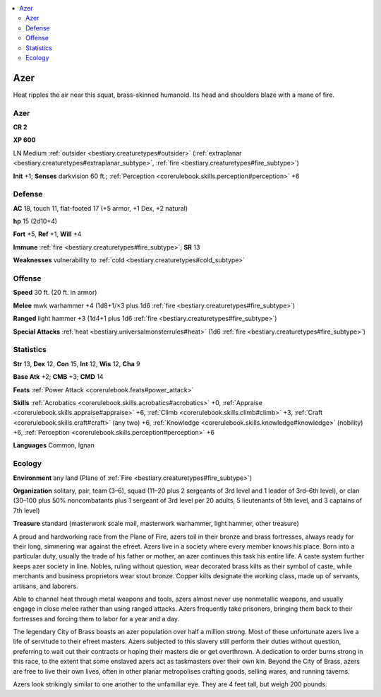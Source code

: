 
.. _`bestiary2.azer`:

.. contents:: \ 

.. _`bestiary2.azer#azer`:

Azer
*****

Heat ripples the air near this squat, brass-skinned humanoid. Its head and shoulders blaze with a mane of fire.

Azer
=====

**CR 2** 

\ **XP 600**

LN Medium :ref:`outsider <bestiary.creaturetypes#outsider>`\  (:ref:`extraplanar <bestiary.creaturetypes#extraplanar_subtype>`\ , :ref:`fire <bestiary.creaturetypes#fire_subtype>`\ )

\ **Init**\  +1; \ **Senses**\  darkvision 60 ft.; :ref:`Perception <corerulebook.skills.perception#perception>`\  +6

.. _`bestiary2.azer#defense`:

Defense
========

\ **AC**\  18, touch 11, flat-footed 17 (+5 armor, +1 Dex, +2 natural)

\ **hp**\  15 (2d10+4)

\ **Fort**\  +5, \ **Ref**\  +1, \ **Will**\  +4

\ **Immune**\  :ref:`fire <bestiary.creaturetypes#fire_subtype>`\ ; \ **SR**\  13

\ **Weaknesses**\  vulnerability to :ref:`cold <bestiary.creaturetypes#cold_subtype>`

.. _`bestiary2.azer#offense`:

Offense
========

\ **Speed**\  30 ft. (20 ft. in armor)

\ **Melee**\  mwk warhammer +4 (1d8+1/×3 plus 1d6 :ref:`fire <bestiary.creaturetypes#fire_subtype>`\ )

\ **Ranged**\  light hammer +3 (1d4+1 plus 1d6 :ref:`fire <bestiary.creaturetypes#fire_subtype>`\ )

\ **Special Attacks**\  :ref:`heat <bestiary.universalmonsterrules#heat>`\  (1d6 :ref:`fire <bestiary.creaturetypes#fire_subtype>`\ )

.. _`bestiary2.azer#statistics`:

Statistics
===========

\ **Str**\  13, \ **Dex**\  12, \ **Con**\  15, \ **Int**\  12, \ **Wis**\  12, \ **Cha**\  9

\ **Base Atk**\  +2; \ **CMB**\  +3; \ **CMD**\  14

\ **Feats**\  :ref:`Power Attack <corerulebook.feats#power_attack>`

\ **Skills**\  :ref:`Acrobatics <corerulebook.skills.acrobatics#acrobatics>`\  +0, :ref:`Appraise <corerulebook.skills.appraise#appraise>`\  +6, :ref:`Climb <corerulebook.skills.climb#climb>`\  +3, :ref:`Craft <corerulebook.skills.craft#craft>`\  (any two) +6, :ref:`Knowledge <corerulebook.skills.knowledge#knowledge>`\  (nobility) +6, :ref:`Perception <corerulebook.skills.perception#perception>`\  +6

\ **Languages**\  Common, Ignan 

.. _`bestiary2.azer#ecology`:

Ecology
========

\ **Environment**\  any land (Plane of :ref:`Fire <bestiary.creaturetypes#fire_subtype>`\ )

\ **Organization**\  solitary, pair, team (3–6), squad (11–20 plus 2 sergeants of 3rd level and 1 leader of 3rd–6th level), or clan (30–100 plus 50% noncombatants plus 1 sergeant of 3rd level per 20 adults, 5 lieutenants of 5th level, and 3 captains of 7th level)

\ **Treasure**\  standard (masterwork scale mail, masterwork warhammer, light hammer, other treasure)

A proud and hardworking race from the Plane of Fire, azers toil in their bronze and brass fortresses, always ready for their long, simmering war against the efreet. Azers live in a society where every member knows his place. Born into a particular duty, usually the trade of his father or mother, an azer continues this task his entire life. A caste system further keeps azer society in line. Nobles, ruling without question, wear decorated brass kilts as their symbol of caste, while merchants and business proprietors wear stout bronze. Copper kilts designate the working class, made up of servants, artisans, and laborers. 

Able to channel heat through metal weapons and tools, azers almost never use nonmetallic weapons, and usually engage in close melee rather than using ranged attacks. Azers frequently take prisoners, bringing them back to their fortresses and forcing them to labor for a year and a day.

The legendary City of Brass boasts an azer population over half a million strong. Most of these unfortunate azers live a life of servitude to their efreet masters. Azers subjected to this slavery still perform their duties without question, preferring to wait out their contracts or hoping their masters die or get overthrown. A dedication to order burns strong in this race, to the extent that some enslaved azers act as taskmasters over their own kin. Beyond the City of Brass, azers are free to live their own lives, often in other planar metropolises crafting goods, selling wares, and running taverns.

Azers look strikingly similar to one another to the unfamiliar eye. They are 4 feet tall, but weigh 200 pounds.
